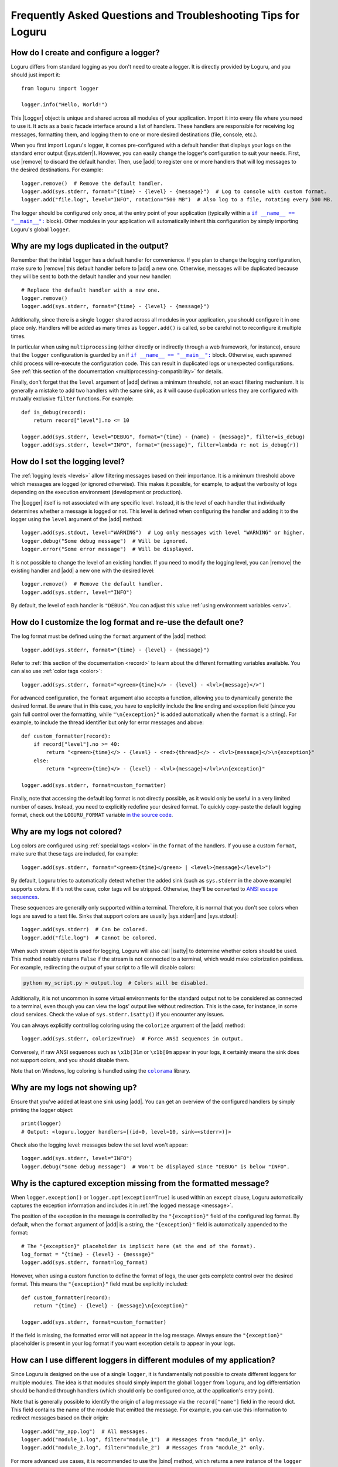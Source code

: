 Frequently Asked Questions and Troubleshooting Tips for Loguru
==============================================================

.. highlight:: python3

.. |sys.stdout| replace:: :data:`sys.stdout`
.. |sys.stderr| replace:: :data:`sys.stderr`
.. |str.format| replace:: :meth:`str.format()`
.. |isatty| replace:: :meth:`~io.IOBase.isatty`
.. |IOBase.close| replace:: :meth:`~io.IOBase.close`

.. |Logger| replace:: :class:`~loguru._logger.Logger`
.. |add| replace:: :meth:`~loguru._logger.Logger.add()`
.. |remove| replace:: :meth:`~loguru._logger.Logger.remove()`
.. |bind| replace:: :meth:`~loguru._logger.Logger.bind()`
.. |opt| replace:: :meth:`~loguru._logger.Logger.opt()`
.. |patch| replace:: :meth:`~loguru._logger.Logger.patch()`

.. |colorama| replace:: ``colorama``
.. _colorama: https://github.com/tartley/colorama

.. |if-name-equals-main| replace:: ``if __name__ == "__main__":``
.. _if-name-equals-main: https://docs.python.org/3/library/__main__.html#idiomatic-usage

.. _ANSI escape sequences: https://en.wikipedia.org/wiki/ANSI_escape_code


How do I create and configure a logger?
---------------------------------------

Loguru differs from standard logging as you don't need to create a logger. It is directly provided by Loguru, and you should just import it::

    from loguru import logger

    logger.info("Hello, World!")

This |Logger| object is unique and shared across all modules of your application. Import it into every file where you need to use it. It acts as a basic facade interface around a list of handlers. These handlers are responsible for receiving log messages, formatting them, and logging them to one or more desired destinations (file, console, etc.).

When you first import Loguru's logger, it comes pre-configured with a default handler that displays your logs on the standard error output (|sys.stderr|). However, you can easily change the logger's configuration to suit your needs. First, use |remove| to discard the default handler. Then, use |add| to register one or more handlers that will log messages to the desired destinations. For example::

    logger.remove()  # Remove the default handler.
    logger.add(sys.stderr, format="{time} - {level} - {message}")  # Log to console with custom format.
    logger.add("file.log", level="INFO", rotation="500 MB")  # Also log to a file, rotating every 500 MB.

The logger should be configured only once, at the entry point of your application (typically within a |if-name-equals-main|_ block). Other modules in your application will automatically inherit this configuration by simply importing Loguru's global ``logger``.

.. seealso::

   :ref:`Configuring Loguru to be used by a library or an application <configuring-loguru-as-lib-or-app>`


Why are my logs duplicated in the output?
-----------------------------------------

Remember that the initial ``logger`` has a default handler for convenience. If you plan to change the logging configuration, make sure to |remove| this default handler before to |add| a new one. Otherwise, messages will be duplicated because they will be sent to both the default handler and your new handler::

    # Replace the default handler with a new one.
    logger.remove()
    logger.add(sys.stderr, format="{time} - {level} - {message}")

Additionally, since there is a single ``logger`` shared across all modules in your application, you should configure it in one place only. Handlers will be added as many times as ``logger.add()`` is called, so be careful not to reconfigure it multiple times.

In particular when using ``multiprocessing`` (either directly or indirectly through a web framework, for instance), ensure that the ``logger`` configuration is guarded by an if |if-name-equals-main|_ block. Otherwise, each spawned child process will re-execute the configuration code. This can result in duplicated logs or unexpected configurations. See :ref:`this section of the documentation <multiprocessing-compatibility>` for details.

Finally, don't forget that the ``level`` argument of |add| defines a minimum threshold, not an exact filtering mechanism. It is generally a mistake to add two handlers with the same sink, as it will cause duplication unless they are configured with mutually exclusive ``filter`` functions. For example::

    def is_debug(record):
        return record["level"].no <= 10

    logger.add(sys.stderr, level="DEBUG", format="{time} - {name} - {message}", filter=is_debug)
    logger.add(sys.stderr, level="INFO", format="{message}", filter=lambda r: not is_debug(r))


How do I set the logging level?
-------------------------------

The :ref:`logging levels <levels>` allow filtering messages based on their importance. It is a minimum threshold above which messages are logged (or ignored otherwise). This makes it possible, for example, to adjust the verbosity of logs depending on the execution environment (development or production).

The |Logger| itself is not associated with any specific level. Instead, it is the level of each handler that individually determines whether a message is logged or not. This level is defined when configuring the handler and adding it to the logger using the ``level`` argument of the |add| method::

    logger.add(sys.stdout, level="WARNING")  # Log only messages with level "WARNING" or higher.
    logger.debug("Some debug message")  # Will be ignored.
    logger.error("Some error message")  # Will be displayed.

It is not possible to change the level of an existing handler. If you need to modify the logging level, you can |remove| the existing handler and |add| a new one with the desired level::

    logger.remove()  # Remove the default handler.
    logger.add(sys.stderr, level="INFO")

By default, the level of each handler is ``"DEBUG"``. You can adjust this value :ref:`using environment variables <env>`.

.. seealso::

   :ref:`Changing the level of an existing handler <changing-level-of-existing-handler>`


How do I customize the log format and re-use the default one?
-------------------------------------------------------------

The log format must be defined using the ``format`` argument of the |add| method::

    logger.add(sys.stderr, format="{time} - {level} - {message}")

Refer to :ref:`this section of the documentation <record>` to learn about the different formatting variables available. You can also use :ref:`color tags <color>`::

    logger.add(sys.stderr, format="<green>{time}</> - {level} - <lvl>{message}</>")

For advanced configuration, the ``format`` argument also accepts a function, allowing you to dynamically generate the desired format. Be aware that in this case, you have to explicitly include the line ending and exception field (since you gain full control over the formatting, while ``"\n{exception}"`` is added automatically when the ``format`` is a string). For example, to include the thread identifier but only for error messages and above::

        def custom_formatter(record):
            if record["level"].no >= 40:
                return "<green>{time}</> - {level} - <red>{thread}</> - <lvl>{message}</>\n{exception}"
            else:
                return "<green>{time}</> - {level} - <lvl>{message}</lvl>\n{exception}"

        logger.add(sys.stderr, format=custom_formatter)

Finally, note that accessing the default log format is not directly possible, as it would only be useful in a very limited number of cases. Instead, you need to explicitly redefine your desired format. To quickly copy-paste the default logging format, check out the ``LOGURU_FORMAT`` variable `in the source code <https://github.com/Delgan/loguru/blob/master/loguru/_defaults.py>`_.


Why are my logs not colored?
----------------------------

Log colors are configured using :ref:`special tags <color>` in the ``format`` of the handlers. If you use a custom ``format``, make sure that these tags are included, for example::

    logger.add(sys.stderr, format="<green>{time}</green> | <level>{message}</level>")

By default, Loguru tries to automatically detect whether the added sink (such as ``sys.stderr`` in the above example) supports colors. If it's not the case, color tags will be stripped. Otherwise, they'll be converted to `ANSI escape sequences`_.

These sequences are generally only supported within a terminal. Therefore, it is normal that you don't see colors when logs are saved to a text file. Sinks that support colors are usually |sys.stderr| and |sys.stdout|::

    logger.add(sys.stderr)  # Can be colored.
    logger.add("file.log")  # Cannot be colored.

When such stream object is used for logging, Loguru will also call |isatty| to determine whether colors should be used. This method notably returns ``False`` if the stream is not connected to a terminal, which would make colorization pointless. For example, redirecting the output of your script to a file will disable colors:

.. code-block:: bash

    python my_script.py > output.log  # Colors will be disabled.

Additionally, it is not uncommon in some virtual environments for the standard output not to be considered as connected to a terminal, even though you can view the logs' output live without redirection. This is the case, for instance, in some cloud services. Check the value of ``sys.stderr.isatty()`` if you encounter any issues.

You can always explicitly control log coloring using the ``colorize`` argument of the |add| method::

    logger.add(sys.stderr, colorize=True)  # Force ANSI sequences in output.

Conversely, if raw ANSI sequences such as ``\x1b[31m`` or ``\x1b[0m`` appear in your logs, it certainly means the sink does not support colors, and you should disable them.

Note that on Windows, log coloring is handled using the |colorama|_ library.


Why are my logs not showing up?
-------------------------------

Ensure that you've added at least one sink using |add|. You can get an overview of the configured handlers by simply printing the logger object::

    print(logger)
    # Output: <loguru.logger handlers=[(id=0, level=10, sink=<stderr>)]>


Check also the logging level: messages below the set level won't appear::

    logger.add(sys.stderr, level="INFO")
    logger.debug("Some debug message")  # Won't be displayed since "DEBUG" is below "INFO".


Why is the captured exception missing from the formatted message?
-----------------------------------------------------------------

When ``logger.exception()`` or ``logger.opt(exception=True)`` is used within an ``except`` clause, Loguru automatically captures the exception information and includes it in :ref:`the logged message <message>`.

The position of the exception in the message is controlled by the ``"{exception}"`` field of the configured log format. By default, when the ``format`` argument of |add| is a string, the ``"{exception}"`` field is automatically appended to the format::

    # The "{exception}" placeholder is implicit here (at the end of the format).
    log_format = "{time} - {level} - {message}"
    logger.add(sys.stderr, format=log_format)


However, when using a custom function to define the format of logs, the user gets complete control over the desired format. This means the ``"{exception}"`` field must be explicitly included::

    def custom_formatter(record):
        return "{time} - {level} - {message}\n{exception}"

    logger.add(sys.stderr, format=custom_formatter)

If the field is missing, the formatted error will not appear in the log message. Always ensure the ``"{exception}"`` placeholder is present in your log format if you want exception details to appear in your logs.


How can I use different loggers in different modules of my application?
-----------------------------------------------------------------------

Since Loguru is designed on the use of a single ``logger``, it is fundamentally not possible to create different loggers for multiple modules. The idea is that modules should simply import the global ``logger`` from ``loguru``, and log differentiation should be handled through handlers (which should only be configured once, at the application's entry point).

Note that is generally possible to identify the origin of a log message via the ``record["name"]`` field in the record dict. This field contains the name of the module that emitted the message. For example, you can use this information to redirect messages based on their origin::

    logger.add("my_app.log")  # All messages.
    logger.add("module_1.log", filter="module_1")  # Messages from "module_1" only.
    logger.add("module_2.log", filter="module_2")  # Messages from "module_2" only.

For more advanced use cases, it is recommended to use the |bind| method, which returns a new instance of the ``logger`` tied to the given value. This allows you to identify logs more precisely::

    def is_specific_log(record):
        return record["extra"].get("is_specific") is True

    logger.add("specific.log", filter=is_specific_log)
    logger.add("other.log", filter=lambda r: not is_specific_log(r))

    specific_logger = logger.bind(is_specific=True)
    specific_logger.info("This message will go to 'specific.log' only.")

    logger.info("This message will go to 'other.log' only.")

.. seealso::

   :ref:`Creating independent loggers with separate set of handlers <creating-independent-loggers>`


Why are my log files sometimes duplicated or the content trimmed?
-----------------------------------------------------------------

Problem with logging files duplicated or trimmed is generally symptomatic of a configuration issue. More precisely, this can happen if |add| is inadvertently called multiple times with the same file path.

When this happens, the file is opened again by the newly created handler. Consequently, multiple handlers manage and write to the same file concurrently. This is an incorrect situation that inevitably leads to conflicts. If the problem isn't detected, handlers risk overwriting logs over each other, otherwise it can also result in duplicated files at the moment of the rotation.

If you observe such weird behavior, you should review your code carefully to ensure that the same file sink is not being added multiple times. This can occur if ``multiprocessing`` is used incorrectly (see :ref:`this section of the documentation <multiprocessing-compatibility>` for more details). You have to make sure that the logger is not configured repeatedly by different processes, and you should use a |if-name-equals-main|_ guard.

It is also a common issue with web frameworks like Gunicorn and Uvicorn, as they start multiple workers in parallel. In such cases, you need to set up a log server, and configure workers to send messages to it using a socket. Refer to :ref:`Transmitting log messages across network, processes or Gunicorn workers <inter-process-communication>` for details.


Why logging a message with f-string sometimes raises an exception?
------------------------------------------------------------------

When positional or keyword arguments are passed to the logging function, Loguru will integrate them to the message. For example::

    logger.info("My name is {name}", name="John")
    # Output: [INFO] My name is John

This is actually equivalent to using the |str.format| built-in Python method::

    message = "My name is {name}".format(name="John")
    logger.info(message)

However, the behavior described above can cause an error if the arguments passed were not intended to be formatted with the message (but rather just captured in the "extra" dict of the log record). This is particularly true if the message contains curly braces. The formatting function will then interpret them as placeholders and attempt to replace them with the passed arguments.

Here are some examples that result in various exceptions:

.. code-block::

    # KeyError: 'key1, key2'
    logger.warning("Config file missing keys: {key1, key2}", filename="app.cfg")

.. code-block::

    # ValueError: Single '{' encountered in format string
    logger.info("This is a curly bracket: {", foo="bar")

.. code-block::

    # AttributeError: 'dict' object has no attribute 'format'
    logger.debug({"key": "value"}, identifier=42)

.. code-block::

    # IndexError: Replacement index 0 out of range for positional args tuple
    logger.error("Use 'set()' not '{}' for empty set", strictness=9)


It is common to encounter these errors when using f-strings, as this can leads to the creation of a message that already contains curly braces. For example::

    data = {"foo": 42}

    # Will raise "KeyError" because it's equivalent to:
    #   logger.info("Processing '{'foo': 42}'", data=data)
    logger.info(f"Processing '{data}'", data=data)

Therefore, you must be careful not to inadvertently introduce curly braces into the message. Instead of using an f-string, you can let Loguru handle the formatting::

    logger.info("Processing '{data}'", data=data)

You can also use |bind| to add extra information to a message without formatting it::

    logger.bind(data=data).info(f"Processing '{data}'")

Finally, you can possibly disable formatting by doubling the curly braces::

    logger.info("Curly brackets are {{ and }}", data=data)


How do I fix "ValueError: I/O operation error on closed file"?
--------------------------------------------------------------

This error occurs because the logger is trying to write to a stream object (like ``sys.stderr`` or ``sys.stdout``) that has been closed, which is invalid (see |IOBase.close|).

When stream objects are used as logging sink, Loguru will not close them. This would be very inconvenient and incorrect (as the stream is global, it must remain usable after the sink has been removed). Since Loguru does not close such a stream by itself, this means something else closed the stream while it was still in use by the ``logger``.

This is generally due to some tools or specific environments that take the liberty of replacing ``sys.stdout`` and ``sys.stderr`` with their own stream object. In this way, they can capture what is written to the standard output. This is the case with some libraries, IDEs and cloud platforms.
The problem is that the ``logger`` will use this wrapped stream as well. If the third-party tool happens to clean up and close the stream, then the ``logger`` is left with an unusable sink.

Here is a simplified example to illustrate the issue::

    from contextlib import contextmanager
    import sys
    import io
    from loguru import logger


    @contextmanager
    def redirect_stdout(new_target):
        old_target, sys.stdout = sys.stdout, new_target
        try:
            yield new_target
        finally:
            sys.stdout = old_target
            new_target.close()


    if __name__ == "__main__":
        logger.remove()
        f = io.StringIO()

        with redirect_stdout(f):
            logger.add(sys.stdout)  # Logger is inadvertently configured with wrapped stream.
            logger.info("Hello")
            output = f.getvalue()

        print(f"Captured output: {output}")

        # ValueError: I/O operation on closed file.
        logger.info("World")


And here is another example causing the same error with Pytest::

    import sys
    from loguru import logger

    logger.remove()

    def test_1(capsys):
        # Here, "sys.stderr" is actually a mock object due to usage of "capsys" fixture.
        logger.add(sys.stderr, catch=False)
        logger.info("Test 1")


    def test_2():
        # After execution of the previous test, the mocked "sys.stderr" was closed by Pytest.
        # However, the handler was not removed from the Loguru logger. It'll raise a "ValueError" here.
        logger.info("Test 2", catch=False)


What you can possibly do in such a situation:

- identify any tool that could be manipulating ``sys.stdout``, try to call ``print(sys.stdout)`` to see if it's a wrapper object;
- make sure the ``logger`` is always fully re-initialized whenever your code is susceptible to clean up the wrapped ``sys.stdout``;
- configure the ``logger`` with ``logger.add(lambda m: sys.stdout.write(m))`` instead of ``logger.add(sys.stdout)``, so that the stream is dynamically retrieved and therefore not affected by changes.


How do I prevent "RuntimeError" due to "deadlock avoided"?
----------------------------------------------------------

The logging functions are not reentrant. This means you must not use the logger when it's already in use in the same thread. This situation can occur notably if you use the logger inside a sink (which itself is called by the logger). Logically, this would result in an infinite recursive loop. In practice, it would more likely cause your application to hang because logging is protected by an internal lock.

To prevent such problems, there is a mechanism that detects and prevents the logger from being called recursively. This is what might lead to a ``RuntimeError``. When faced with such an error, you need to ensure that the handlers you configure do not internally call the logger. This also applies to the logger from the standard ``logging`` library.

If you cannot prevent the use of the logger inside a handler, you should implement a ``filter`` to avoid recursive calls. For example::

    import sys
    from loguru import logger


    def my_sink(message):
        logger.debug("Within my sink")
        print(message, end="")


    def avoid_recursion(record):
        return record["function"] != "my_sink"


    if __name__ == "__main__":
        logger.remove()
        logger.add("file.log")
        logger.add(my_sink, filter=avoid_recursion)

        logger.info("First message")
        logger.debug("Another message")


Why is the source (name, file, function, line) of the log message incorrect or missing?
---------------------------------------------------------------------------------------

In some very specific circumstances, the module name might be ``None`` and the filename and function name might be ``"<unknown>"``.

.. code-block:: none

    2024-12-01 16:23:21.769 | INFO     | None:<unknown>:0 - Message from unknown source.

Such a situation indicates that the ``logger`` was unable to retrieve the caller's context. In particular, this can happen when Loguru is used with Dask or Cython. In such cases, this behavior is normal, and there is nothing to do unless you wish to implement a custom |patch| function::

    logger = logger.patch(lambda record: record.update(name="my_module"))

This issue may also result from improper use of the ``depth`` argument of the |opt| method. Make sure that the value of this argument is correct.


Why can't I access the ``Logger`` class and other types at runtime?
-------------------------------------------------------------------

The ``logger`` object imported from the ``loguru`` library is an instance of the |Logger| class. However, you should not attempt to instantiate a logger yourself. The |Logger| class is not public and will be unusable by your Python application. It is therefore expected that the following code will raise an error::

    from loguru import Logger
    # Output: ImportError: cannot import name 'Logger' from 'loguru'

It is only possible to use the |Logger| class in the context of type hints. In such cases, no error will be raised. Said otherwise, that means only type checkers can access the |Logger| class. Below is an example of how to use ``Logger`` for typing purposes, but without runtime access::

    from __future__ import annotations

    import typing

    from loguru import logger

    if typing.TYPE_CHECKING:
        from loguru import Logger

    def my_function(logger: Logger):
        logger.info("Hello, World!")

If for some reason you need to perform type checking at runtime, you can make a comparison with the type on the ``logger`` instance::

    import loguru
    import logging

    def my_function(logger: loguru.Logger | logging.Logger):
        if isinstance(logger, type(loguru.logger)):
            logger.info("Hello, {}!", "World")
        else:
            logger.info("Hello, %s!", "World")

.. seealso::

   :ref:`Type hints <type-hints>`
